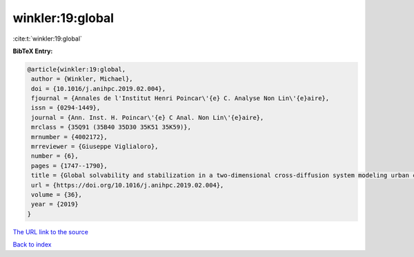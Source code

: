 winkler:19:global
=================

:cite:t:`winkler:19:global`

**BibTeX Entry:**

.. code-block:: bibtex

   @article{winkler:19:global,
    author = {Winkler, Michael},
    doi = {10.1016/j.anihpc.2019.02.004},
    fjournal = {Annales de l'Institut Henri Poincar\'{e} C. Analyse Non Lin\'{e}aire},
    issn = {0294-1449},
    journal = {Ann. Inst. H. Poincar\'{e} C Anal. Non Lin\'{e}aire},
    mrclass = {35Q91 (35B40 35D30 35K51 35K59)},
    mrnumber = {4002172},
    mrreviewer = {Giuseppe Viglialoro},
    number = {6},
    pages = {1747--1790},
    title = {Global solvability and stabilization in a two-dimensional cross-diffusion system modeling urban crime propagation},
    url = {https://doi.org/10.1016/j.anihpc.2019.02.004},
    volume = {36},
    year = {2019}
   }
`The URL link to the source <ttps://doi.org/10.1016/j.anihpc.2019.02.004}>`_


`Back to index <../By-Cite-Keys.html>`_
